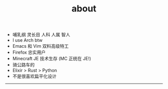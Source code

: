 #+TITLE: about
#+OPTIONS: \n:nil

- 哺乳纲 灵长目 人科 人属 智人
- I use Arch btw
- Emacs 和 Vim 双料高级特工
- Firefox 忠实用户
- Minecraft JE 技术生存 (MC 正统在 JE!)
- 骑公路车的
- Elixir > Rust > Python
- 不是很喜欢扁平化设计

-----

[[https://licensebuttons.net/l/by-nc-sa/4.0/88x31.png]]
[[../images/badges/made4.gif]]
[[../images/badges/Arch.png]]
[[https://www.freebsd.org/gifs/power-button.gif]]
